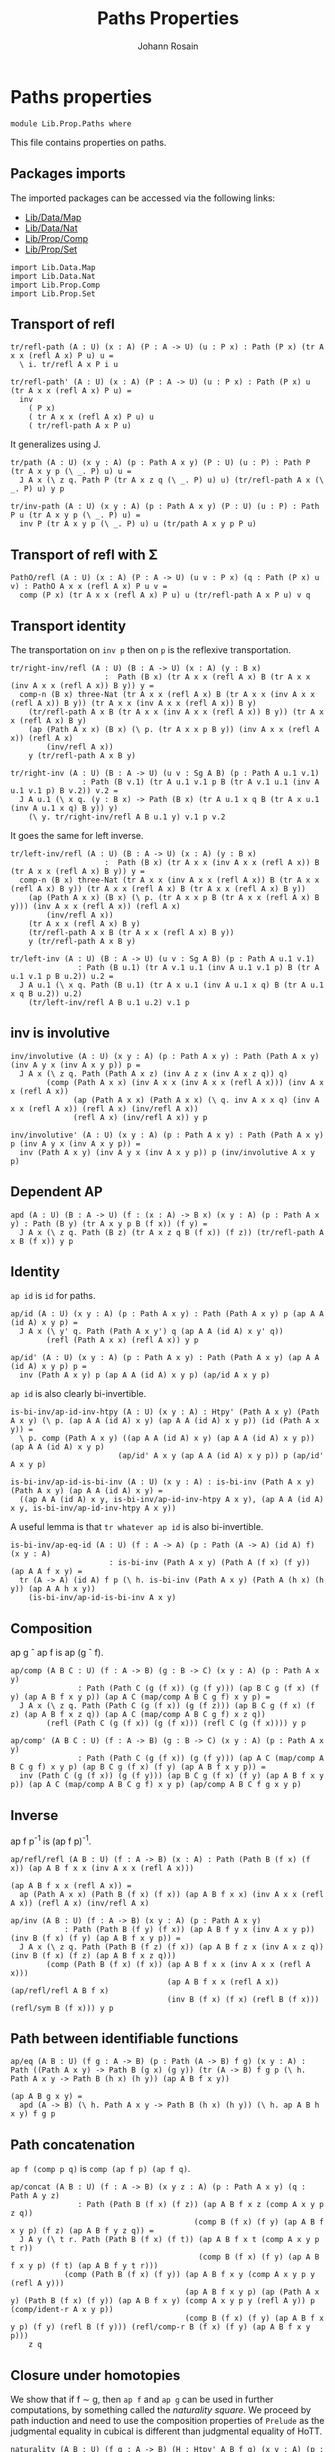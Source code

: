 #+TITLE: Paths Properties
#+NAME: Paths
#+AUTHOR: Johann Rosain

* Paths properties

  #+begin_src ctt
  module Lib.Prop.Paths where
  #+end_src

This file contains properties on paths.

** Packages imports

The imported packages can be accessed via the following links:
   - [[../Data/Map.org][Lib/Data/Map]]
   - [[../Data/Nat.org][Lib/Data/Nat]]
   - [[file:Comp.org][Lib/Prop/Comp]]
   - [[file:Set.org][Lib/Prop/Set]]
   #+begin_src ctt
  import Lib.Data.Map
  import Lib.Data.Nat
  import Lib.Prop.Comp
  import Lib.Prop.Set
   #+end_src

** Transport of refl

#+begin_src ctt
  tr/refl-path (A : U) (x : A) (P : A -> U) (u : P x) : Path (P x) (tr A x x (refl A x) P u) u =
    \ i. tr/refl A x P i u

  tr/refl-path' (A : U) (x : A) (P : A -> U) (u : P x) : Path (P x) u (tr A x x (refl A x) P u) =
    inv
      ( P x)
      ( tr A x x (refl A x) P u) u
      ( tr/refl-path A x P u)
#+end_src

It generalizes using J.
#+begin_src ctt
  tr/path (A : U) (x y : A) (p : Path A x y) (P : U) (u : P) : Path P (tr A x y p (\ _. P) u) u =
    J A x (\ z q. Path P (tr A x z q (\ _. P) u) u) (tr/refl-path A x (\ _. P) u) y p

  tr/inv-path (A : U) (x y : A) (p : Path A x y) (P : U) (u : P) : Path P u (tr A x y p (\ _. P) u) =
    inv P (tr A x y p (\ _. P) u) u (tr/path A x y p P u)
#+end_src

#+RESULTS:
: Typecheck has succeeded.
** Transport of refl with \Sigma

#+begin_src ctt
  PathO/refl (A : U) (x : A) (P : A -> U) (u v : P x) (q : Path (P x) u v) : PathO A x x (refl A x) P u v =
    comp (P x) (tr A x x (refl A x) P u) u (tr/refl-path A x P u) v q
#+end_src
** Transport identity
The transportation on =inv p= then on =p= is the reflexive transportation.
   #+begin_src ctt
  tr/right-inv/refl (A : U) (B : A -> U) (x : A) (y : B x)
                       :  Path (B x) (tr A x x (refl A x) B (tr A x x (inv A x x (refl A x)) B y)) y =
    comp-n (B x) three-Nat (tr A x x (refl A x) B (tr A x x (inv A x x (refl A x)) B y)) (tr A x x (inv A x x (refl A x)) B y)
      (tr/refl-path A x B (tr A x x (inv A x x (refl A x)) B y)) (tr A x x (refl A x) B y)
      (ap (Path A x x) (B x) (\ p. (tr A x x p B y)) (inv A x x (refl A x)) (refl A x)
          (inv/refl A x))
      y (tr/refl-path A x B y)

  tr/right-inv (A : U) (B : A -> U) (u v : Sg A B) (p : Path A u.1 v.1)
                  : Path (B v.1) (tr A u.1 v.1 p B (tr A v.1 u.1 (inv A u.1 v.1 p) B v.2)) v.2 =
    J A u.1 (\ x q. (y : B x) -> Path (B x) (tr A u.1 x q B (tr A x u.1 (inv A u.1 x q) B y)) y)
      (\ y. tr/right-inv/refl A B u.1 y) v.1 p v.2
   #+end_src
It goes the same for left inverse.
#+begin_src ctt
  tr/left-inv/refl (A : U) (B : A -> U) (x : A) (y : B x)
                       :  Path (B x) (tr A x x (inv A x x (refl A x)) B (tr A x x (refl A x) B y)) y =
    comp-n (B x) three-Nat (tr A x x (inv A x x (refl A x)) B (tr A x x (refl A x) B y)) (tr A x x (refl A x) B (tr A x x (refl A x) B y))
      (ap (Path A x x) (B x) (\ p. (tr A x x p B (tr A x x (refl A x) B y))) (inv A x x (refl A x)) (refl A x)
          (inv/refl A x))
      (tr A x x (refl A x) B y)
      (tr/refl-path A x B (tr A x x (refl A x) B y)) 
      y (tr/refl-path A x B y)

  tr/left-inv (A : U) (B : A -> U) (u v : Sg A B) (p : Path A u.1 v.1)
                 : Path (B u.1) (tr A v.1 u.1 (inv A u.1 v.1 p) B (tr A u.1 v.1 p B u.2)) u.2 =
    J A u.1 (\ x q. Path (B u.1) (tr A x u.1 (inv A u.1 x q) B (tr A u.1 x q B u.2)) u.2)
      (tr/left-inv/refl A B u.1 u.2) v.1 p
#+end_src
** inv is involutive

   #+begin_src ctt
  inv/involutive (A : U) (x y : A) (p : Path A x y) : Path (Path A x y) (inv A y x (inv A x y p)) p =
    J A x (\ z q. Path (Path A x z) (inv A z x (inv A x z q)) q)
          (comp (Path A x x) (inv A x x (inv A x x (refl A x))) (inv A x x (refl A x))
                (ap (Path A x x) (Path A x x) (\ q. inv A x x q) (inv A x x (refl A x)) (refl A x) (inv/refl A x))
                (refl A x) (inv/refl A x)) y p

  inv/involutive' (A : U) (x y : A) (p : Path A x y) : Path (Path A x y) p (inv A y x (inv A x y p)) =
    inv (Path A x y) (inv A y x (inv A x y p)) p (inv/involutive A x y p)
   #+end_src

#+RESULTS:
: Typecheck has succeeded.
** Dependent AP
    #+begin_src ctt
  apd (A : U) (B : A -> U) (f : (x : A) -> B x) (x y : A) (p : Path A x y) : Path (B y) (tr A x y p B (f x)) (f y) =
    J A x (\ z q. Path (B z) (tr A x z q B (f x)) (f z)) (tr/refl-path A x B (f x)) y p
    #+end_src
** Identity
=ap id= is =id= for paths.
#+begin_src ctt
  ap/id (A : U) (x y : A) (p : Path A x y) : Path (Path A x y) p (ap A A (id A) x y p) =
    J A x (\ y' q. Path (Path A x y') q (ap A A (id A) x y' q))
          (refl (Path A x x) (refl A x)) y p

  ap/id' (A : U) (x y : A) (p : Path A x y) : Path (Path A x y) (ap A A (id A) x y p) p =
    inv (Path A x y) p (ap A A (id A) x y p) (ap/id A x y p)
#+end_src
=ap id= is also clearly bi-invertible.
#+begin_src ctt
  is-bi-inv/ap-id-inv-htpy (A : U) (x y : A) : Htpy' (Path A x y) (Path A x y) (\ p. (ap A A (id A) x y) (ap A A (id A) x y p)) (id (Path A x y)) =
    \ p. comp (Path A x y) ((ap A A (id A) x y) (ap A A (id A) x y p)) (ap A A (id A) x y p)
                          (ap/id' A x y (ap A A (id A) x y p)) p (ap/id' A x y p)

  is-bi-inv/ap-id-is-bi-inv (A : U) (x y : A) : is-bi-inv (Path A x y) (Path A x y) (ap A A (id A) x y) =
    ((ap A A (id A) x y, is-bi-inv/ap-id-inv-htpy A x y), (ap A A (id A) x y, is-bi-inv/ap-id-inv-htpy A x y))
#+end_src
A useful lemma is that =tr whatever ap id= is also bi-invertible.
#+begin_src ctt
  is-bi-inv/ap-eq-id (A : U) (f : A -> A) (p : Path (A -> A) (id A) f) (x y : A)
                        : is-bi-inv (Path A x y) (Path A (f x) (f y)) (ap A A f x y) =
    tr (A -> A) (id A) f p (\ h. is-bi-inv (Path A x y) (Path A (h x) (h y)) (ap A A h x y))
      (is-bi-inv/ap-id-is-bi-inv A x y)    
#+end_src
** Composition
ap g \circ ap f is ap (g \circ f).
#+begin_src ctt
  ap/comp (A B C : U) (f : A -> B) (g : B -> C) (x y : A) (p : Path A x y)
                 : Path (Path C (g (f x)) (g (f y))) (ap B C g (f x) (f y) (ap A B f x y p)) (ap A C (map/comp A B C g f) x y p) =
    J A x (\ z q. Path (Path C (g (f x)) (g (f z))) (ap B C g (f x) (f z) (ap A B f x z q)) (ap A C (map/comp A B C g f) x z q))
          (refl (Path C (g (f x)) (g (f x))) (refl C (g (f x)))) y p

  ap/comp' (A B C : U) (f : A -> B) (g : B -> C) (x y : A) (p : Path A x y)
                 : Path (Path C (g (f x)) (g (f y))) (ap A C (map/comp A B C g f) x y p) (ap B C g (f x) (f y) (ap A B f x y p)) =
    inv (Path C (g (f x)) (g (f y))) (ap B C g (f x) (f y) (ap A B f x y p)) (ap A C (map/comp A B C g f) x y p) (ap/comp A B C f g x y p)
#+end_src
** Inverse
ap f p^-1 is (ap f p)^-1.
#+begin_src ctt
  ap/refl/refl (A B : U) (f : A -> B) (x : A) : Path (Path B (f x) (f x)) (ap A B f x x (inv A x x (refl A x)))
                                                                         (ap A B f x x (refl A x)) =
    ap (Path A x x) (Path B (f x) (f x)) (ap A B f x x) (inv A x x (refl A x)) (refl A x) (inv/refl A x)

  ap/inv (A B : U) (f : A -> B) (x y : A) (p : Path A x y)
              : Path (Path B (f y) (f x)) (ap A B f y x (inv A x y p)) (inv B (f x) (f y) (ap A B f x y p)) =
    J A x (\ z q. Path (Path B (f z) (f x)) (ap A B f z x (inv A x z q)) (inv B (f x) (f z) (ap A B f x z q)))
          (comp (Path B (f x) (f x)) (ap A B f x x (inv A x x (refl A x)))
                                     (ap A B f x x (refl A x)) (ap/refl/refl A B f x)
                                     (inv B (f x) (f x) (refl B (f x))) (refl/sym B (f x))) y p
#+end_src
** Path between identifiable functions
    #+begin_src ctt
  ap/eq (A B : U) (f g : A -> B) (p : Path (A -> B) f g) (x y : A) : Path ((Path A x y) -> Path B (g x) (g y)) (tr (A -> B) f g p (\ h. Path A x y -> Path B (h x) (h y)) (ap A B f x y))
                                                                        (ap A B g x y) =
    apd (A -> B) (\ h. Path A x y -> Path B (h x) (h y)) (\ h. ap A B h x y) f g p
    #+end_src
** Path concatenation
=ap f (comp p q)= is =comp (ap f p) (ap f q)=.
#+begin_src ctt
  ap/concat (A B : U) (f : A -> B) (x y z : A) (p : Path A x y) (q : Path A y z)
                 : Path (Path B (f x) (f z)) (ap A B f x z (comp A x y p z q))
                                           (comp B (f x) (f y) (ap A B f x y p) (f z) (ap A B f y z q)) =
    J A y (\ t r. Path (Path B (f x) (f t)) (ap A B f x t (comp A x y p t r))
                                            (comp B (f x) (f y) (ap A B f x y p) (f t) (ap A B f y t r)))
              (comp (Path B (f x) (f y)) (ap A B f x y (comp A x y p y (refl A y)))
                                         (ap A B f x y p) (ap (Path A x y) (Path B (f x) (f y)) (ap A B f x y) (comp A x y p y (refl A y)) p (comp/ident-r A x y p))
                                         (comp B (f x) (f y) (ap A B f x y p) (f y) (refl B (f y))) (refl/comp-r B (f x) (f y) (ap A B f x y p)))
      z q
#+end_src
** Closure under homotopies
We show that if f \sim g, then =ap f= and =ap g= can be used in further computations, by something called the /naturality square/. We proceed by path induction and need to use the composition properties of =Prelude= as the judgmental equality in cubical is different than judgmental equality of HoTT.
#+begin_src ctt
  naturality (A B : U) (f g : A -> B) (H : Htpy' A B f g) (x y : A) (p : Path A x y)
                  : Path (Path B (f x) (g y)) (comp B (f x) (g x) (H x) (g y) (ap A B g x y p))
                                              (comp B (f x) (f y) (ap A B f x y p) (g y) (H y)) =
    J A x (\ z q. Path (Path B (f x) (g z)) (comp B (f x) (g x) (H x) (g z) (ap A B g x z q))
                                           (comp B (f x) (f z) (ap A B f x z q) (g z) (H z)))
          (comp (Path B (f x) (g x)) (comp B (f x) (g x) (H x) (g x) (refl B (g x))) (H x)
                                     (comp/ident-r B (f x) (g x) (H x)) (comp B (f x) (f x) (refl B (f x)) (g x) (H x))
                                     (comp/ident-l' B (f x) (g x) (H x))) y p

  naturality' (A B : U) (f g : A -> B) (H : Htpy' A B f g) (x y : A) (p : Path A x y)
                   : Path (Path B (f x) (g y)) (comp B (f x) (f y) (ap A B f x y p) (g y) (H y))
                                               (comp B (f x) (g x) (H x) (g y) (ap A B g x y p)) =
    inv (Path B (f x) (g y)) (comp B (f x) (g x) (H x) (g y) (ap A B g x y p)) (comp B (f x) (f y) (ap A B f x y p) (g y) (H y))
        (naturality A B f g H x y p)
#+end_src
** Squares
    #+begin_src ctt
  square (A : U) (x y1 y2 z : A) (p-left : Path A x y1) (p-bottom : Path A y1 z) (p-top : Path A x y2) (p-right : Path A y2 z) : U =
    Path (Path A x z)
      ( comp A x y1 p-left z p-bottom)
      ( comp A x y2 p-top z p-right)

  square-top (A : U) (x y1 y2 z : A) (p1 : Path A x y1) (q1 : Path A y1 z) (p2 : Path A x y2) (p2' : Path A x y2) (s : Path (Path A x y2) p2 p2') (q2 : Path A y2 z)
             (sq : square A x y1 y2 z p1 q1 p2 q2) : square A x y1 y2 z p1 q1 p2' q2 =
    J
      ( Path A x y2) p2
      ( \ p _. square A x y1 y2 z p1 q1 p q2) sq p2' s    
    #+end_src

#+RESULTS:
: Typecheck has succeeded.
** =f= and =ap f= through homotopy
Using this naturality square, we can show that if H : f \sim id, then H(f(x)) = ap_f(H(x)). Indeed:
H (f x) = H (f x) . H x . H x^-1
        = H (f x) . ap id (H x) . H x^-1
        = ap f (H x) . (H x) . (H x)^-1
        = ap f (H x)
#+begin_src ctt
  nat-htpy (A : U) (f : A -> A) (H : Htpy' A A f (id A)) (x : A)
              : Path (Path A (f (f x)) (f x))
                     (H (f x)) (ap A A f (f x) x (H x)) =
    comp-n
      ( Path A (f (f x)) (f x)) eight-Nat
      ( H (f x)) (comp A (f (f x)) (f x) (H (f x)) (f x) (refl A (f x)))
      ( refl/comp-r A (f (f x)) (f x) (H (f x)))
      ( comp A (f (f x)) (f x) (H (f x)) (f x) (comp A (f x) x (H x) (f x) (inv A (f x) x (H x))))
      ( ap (Path A (f x) (f x)) (Path A (f (f x)) (f x)) (\ p. (comp A (f (f x)) (f x) (H (f x)) (f x) p)) (refl A (f x)) (comp A (f x) x (H x) (f x) (inv A (f x) x (H x)))
        ( comp/inv-r' A (f x) x (H x)))
      ( comp A (f (f x)) x (comp A (f (f x)) (f x) (H (f x)) x (H x)) (f x) (inv A (f x) x (H x)))
      ( comp/assoc' A (f (f x)) (f x) (H (f x)) x (H x) (f x) (inv A (f x) x (H x)))
      ( comp A (f (f x)) x (comp A (f (f x)) (f x) (H (f x)) x (ap A A (id A) (f x) x (H x))) (f x) (inv A (f x) x (H x)))
      ( ap (Path A (f x) x) (Path A (f (f x)) (f x)) (\ p. comp A (f (f x)) x (comp A (f (f x)) (f x) (H (f x)) x p) (f x) (inv A (f x) x (H x))) (H x) (ap A A (id A) (f x) x (H x))
        ( ap/id A (f x) x (H x)))
      ( comp A (f (f x)) x (comp A (f (f x)) (f x) (ap A A f (f x) x (H x)) x (H x)) (f x) (inv A (f x) x (H x)))
      ( ap (Path A (f (f x)) x) (Path A (f (f x)) (f x)) (\ p. comp A (f (f x)) x p (f x) (inv A (f x) x (H x)))
        ( comp A (f (f x)) (f x) (H (f x)) x (ap A A (id A) (f x) x (H x))) (comp A (f (f x)) (f x) (ap A A f (f x) x (H x)) x (H x))
        ( naturality A A f (id A) H (f x) x (H x)))
      ( comp A (f (f x)) (f x) (ap A A f (f x) x (H x)) (f x) (comp A (f x) x (H x) (f x) (inv A (f x) x (H x))))
      ( comp/assoc A (f (f x)) (f x) (ap A A f (f x) x (H x)) x (H x) (f x) (inv A (f x) x (H x)))
      ( comp A (f (f x)) (f x) (ap A A f (f x) x (H x)) (f x) (refl A (f x)))
      ( ap (Path A (f x) (f x)) (Path A (f (f x)) (f x)) (\ p. comp A (f (f x)) (f x) (ap A A f (f x) x (H x)) (f x) p) (comp A (f x) x (H x) (f x) (inv A (f x) x (H x))) (refl A (f x))
        ( comp/inv-r A (f x) x (H x)))
      ( ap A A f (f x) x (H x))
      ( comp/ident-r A (f (f x)) (f x) (ap A A f (f x) x (H x)))

  nat-htpy' (A : U) (f : A -> A) (H : Htpy' A A f (id A)) (x : A)
               : Path (Path A (f (f x)) (f x))
                      (ap A A f (f x) x (H x)) (H (f x)) =
    inv
      ( Path A (f (f x)) (f x))
      ( H (f x))
      ( ap A A f (f x) x (H x))
      ( nat-htpy A f H x)
#+end_src
** =ap f (H x)= and =G (f x)=
Let f : A \to B and g : B \to A such that G : f \circ g \sim id and H : g \circ f \sim id. Then there is a G' : g \circ f \sim id such that ap f (H x) = G' (f x).
#+begin_src ctt
  htpy/half-adjoint/htpy (A B : U) (f : A -> B) (g : B -> A) (G : Htpy' B B (\ y. f (g y)) (id B)) (H : Htpy' A A (\ x. g (f x)) (id A)) (y : B)
                              : Path B (f (g y)) y =
    comp B
      ( f (g y))
      ( f (g (f (g y))))
      ( inv B (f (g (f (g y)))) (f (g y)) (G (f (g y)))) y
      ( comp B
        ( f (g (f (g y))))
        ( f (g y))
        ( ap A B f (g (f (g y))) (g y) (H (g y))) y
        ( G y))

  htpy/half-adjoint (A B : U) (f : A -> B) (g : B -> A) (G : Htpy' B B (\ y. f (g y)) (id B)) (H : Htpy' A A (\ x. g (f x)) (id A)) (x : A)
                         : Path (Path B (f (g (f x))) (f x)) (ap A B f (g (f x)) x (H x)) (htpy/half-adjoint/htpy A B f g G H (f x)) =
    inv/concat B
      ( f (g (f (g (f x)))))
      ( f (g (f x)))
      ( G (f (g (f x))))
      ( f x)
      ( ap A B f (g (f x)) x (H x))
      ( comp B
        ( f (g (f (g (f x)))))
        ( f (g (f x)))
        ( ap A B f (g (f (g (f x)))) (g (f x)) (H (g (f x))))
        ( f x)
        ( G (f x)))
      ( square-top B
        ( f (g (f (g (f x)))))
        ( f (g (f x)))
        ( f (g (f x)))
        ( f x)
        ( G (f (g (f x))))     
        ( ap A B f (g (f x)) x (H x))
        ( ap A B (\ z. (f (g (f z)))) (g (f x)) x (H x))
        ( ap A B f (g (f (g (f x)))) (g (f x)) (H (g (f x))))
        ( comp 
          ( Path B (f (g (f (g (f x))))) (f (g (f x))))
          ( ap A B (\ z. (f (g (f z)))) (g (f x)) x (H x))
          ( ap A B f (g (f (g (f x)))) (g (f x)) (ap A A (\ z. g (f z)) (g (f x)) x (H x)))
          ( ap/comp' A A B
            ( \ z. g (f z)) f
            ( g (f x)) x
            ( H x))
          ( ap A B f (g (f (g (f x)))) (g (f x)) (H (g (f x))))
          ( ap
            ( Path A (g (f (g (f x)))) (g (f x)))
            ( Path B (f (g (f (g (f x))))) (f (g (f x))))
            ( ap A B f (g (f (g (f x)))) (g (f x)))
            ( ap A A (\ z. g (f z)) (g (f x)) x (H x))
            ( H (g (f x)))
            ( nat-htpy' A (\ z. g (f z)) H x)))
          ( G (f x))
          ( naturality A B (\ z. f (g (f z))) f (\ z. G (f z)) (g (f x)) x (H x)))

  htpy/half-adjoint' (A B : U) (f : A -> B) (g : B -> A) (G : Htpy' B B (\ y. f (g y)) (id B)) (H : Htpy' A A (\ x. g (f x)) (id A)) (x : A)
                          : Path (Path B (f (g (f x))) (f x)) (htpy/half-adjoint/htpy A B f g G H (f x)) (ap A B f (g (f x)) x (H x)) =
    inv 
      ( Path B (f (g (f x))) (f x))
      ( ap A B f (g (f x)) x (H x))
      ( htpy/half-adjoint/htpy A B f g G H (f x))
      ( htpy/half-adjoint A B f g G H x)
#+end_src

#+RESULTS:
: Typecheck has succeeded.
** Closure of bi-invertibility 
This result is in =ContrMap.org=.

** Transport of =ap=
We show that tr_P(ap_f(p)) \sim tr_{P \circ f}(p).
#+begin_src ctt
  tr/ap/refl (A B : U) (f : A -> B) (P : B -> U) (x : A) (u : P (f x))
                  : Path (P (f x)) (tr B (f x) (f x) (ap A B f x x (refl A x)) P u) (tr A x x (refl A x) (\ z. P (f z)) u) =
    comp
      ( P (f x)) 
      ( tr B (f x) (f x) (ap A B f x x (refl A x)) P u) u
      ( tr/refl-path B (f x) P u)
      ( tr A x x (refl A x) (\ z. P (f z)) u)
      ( tr/refl-path' A x (\ z. P (f z)) u)

  tr/ap (A B : U) (f : A -> B) (P : B -> U) (x y : A) (p : Path A x y) (u : P (f x))
             : Path (P (f y)) (tr B (f x) (f y) (ap A B f x y p) P u) (tr A x y p (\ z. P (f z)) u) =
    J A x
      ( \ z q. Path (P (f z)) (tr B (f x) (f z) (ap A B f x z q) P u) (tr A x z q (\ z'. P (f z')) u))
      ( tr/ap/refl A B f P x u) y p
#+end_src

** Filling of dependent square of a set
Let a_0, a_1 : A and p, q : a_0 = a_1 such that \alpha : p = q. We have a full square with sides (refl a_0), (refl a_1), p, q. Assume now that B : A -> Set, and b_0 : B a_0, b_1 : B a_1 with p', q' : b_0 = b_1 (dependent paths). Then we can fill the square in B, that is, p' = q'.
#+begin_src ctt
  square/dependent-fill/refl (A : U) (B : A -> UU-Set) (x : A) (x' : A) (p : Path A x x') (y : Set/type (B x)) (y' : Set/type (B x'))
                             (p' q' : PathP (i. Set/type (B (p i))) y y') : Path (PathP (i. Set/type (B (p i))) y y') p' q' =
    J A x
      ( \ x0 q. (y0 : Set/type (B x)) -> (y1 : Set/type (B x0)) -> (p0 q0 : PathP (i. Set/type (B (q i))) y0 y1) -> Path (PathP (i. Set/type (B (q i))) y0 y1) p0 q0)
      ( Set/is-set (B x)) x' p y y' p' q'

  square/dependent-fill (A : U) (B : A -> UU-Set) (x x' : A) (p : Path A x x') : (q : Path A x x') -> (spq : Path (Path A x x') p q) ->
                        (y : Set/type (B x)) -> (y' : Set/type (B x')) -> (p' : PathP (i. Set/type (B (p i))) y y') -> (q' : PathP (i. Set/type (B (q i))) y y')
                        -> PathP (i. PathP (j. Set/type (B (spq i j))) y y') p' q' =
    J ( Path A x x') p
      ( \ q'' spq0. (y0 : Set/type (B x)) -> (y1 : Set/type (B x')) -> (p0 : PathP (i. Set/type (B (p i))) y0 y1) -> (q0 : PathP (i. Set/type (B (q'' i))) y0 y1)
                   -> PathP (i. PathP (j. Set/type (B (spq0 i j))) y0 y1) p0 q0)
      ( square/dependent-fill/refl A B x x' p)

#+end_src

#+RESULTS:
: Typecheck has succeeded.

